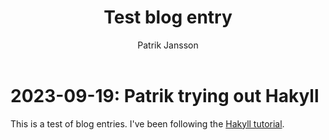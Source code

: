 #+TITLE: Test blog entry
#+AUTHOR: Patrik Jansson

* 2023-09-19: Patrik trying out Hakyll

This is a test of blog entries.
I've been following the [[https://jaspervdj.be/hakyll/tutorials/01-installation.html][Hakyll tutorial]].
